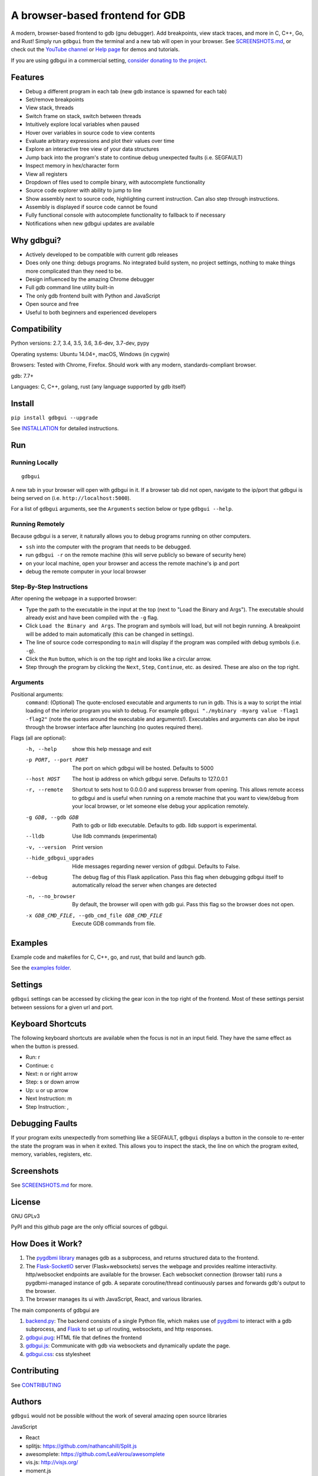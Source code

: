A browser-based frontend for GDB
====================================

.. figure:: https://github.com/cs01/gdbgui/raw/master/screenshots/gdbgui.png
   :alt: gdbgui

.. image:: https://travis-ci.org/cs01/gdbgui.svg?branch=master
  :target: https://travis-ci.org/cs01/gdbgui

.. image:: https://img.shields.io/badge/pypi-0.8.0.3-blue.svg
  :target: https://pypi.python.org/pypi/gdbgui/

.. image:: https://img.shields.io/badge/python-2.7,3.4,3.5,3.6,pypy-blue.svg
  :target: https://pypi.python.org/pypi/gdbgui/

A modern, browser-based frontend to gdb (gnu debugger). Add breakpoints, view stack traces, and more in C, C++, Go, and Rust! Simply run ``gdbgui`` from the terminal and a new tab will open in your browser. See `SCREENSHOTS.md <https://github.com/cs01/gdbgui/blob/master/SCREENSHOTS.md>`_, or check out the `YouTube channel <https://www.youtube.com/channel/UCUCOSclB97r9nd54NpXMV5A>`_ or `Help page <https://github.com/cs01/gdbgui/blob/master/HELP.md>`_ for demos and tutorials.

If you are using gdbgui in a commercial setting, `consider donating to the project <https://paypal.me/grassfedcode/20>`_.


Features
--------
- Debug a different program in each tab (new gdb instance is spawned for each tab)
- Set/remove breakpoints
- View stack, threads
- Switch frame on stack, switch between threads
- Intuitively explore local variables when paused
- Hover over variables in source code to view contents
- Evaluate arbitrary expressions and plot their values over time
- Explore an interactive tree view of your data structures
- Jump back into the program's state to continue debug unexpected faults (i.e. SEGFAULT)
- Inspect memory in hex/character form
- View all registers
- Dropdown of files used to compile binary, with autocomplete functionality
- Source code explorer with ability to jump to line
- Show assembly next to source code, highlighting current instruction. Can also step through instructions.
- Assembly is displayed if source code cannot be found
- Fully functional console with autocomplete functionality to fallback to if necessary
- Notifications when new gdbgui updates are available

Why gdbgui?
-----------
- Actively developed to be compatible with current gdb releases
- Does only one thing: debugs programs. No integrated build system, no project settings, nothing to make things more complicated than they need to be.
- Design influenced by the amazing Chrome debugger
- Full gdb command line utility built-in
- The only gdb frontend built with Python and JavaScript
- Open source and free
- Useful to both beginners and experienced developers

Compatibility
-------------

Python versions: 2.7, 3.4, 3.5, 3.6, 3.6-dev, 3.7-dev, pypy

Operating systems: Ubuntu 14.04+, macOS, Windows (in cygwin)

Browsers: Tested with Chrome, Firefox. Should work with any modern, standards-compliant browser.

gdb: 7.7+

Languages: C, C++, golang, rust (any language supported by gdb itself)

Install
-------
``pip install gdbgui --upgrade``

See `INSTALLATION <https://github.com/cs01/gdbgui/blob/master/INSTALLATION.md>`_ for detailed instructions.

Run
---

Running Locally
~~~~~~~~~~~~~~~~
::

    gdbgui

A new tab in your browser will open with gdbgui in it. If a browser tab did not open, navigate to the ip/port that gdbgui is being served on (i.e. ``http://localhost:5000``).

For a list of ``gdbgui`` arguments, see the ``Arguments`` section below or type ``gdbgui --help``.

Running Remotely
~~~~~~~~~~~~~~~~
Because gdbgui is a server, it naturally allows you to debug programs running on other computers.

- ``ssh`` into the computer with the program that needs to be debugged.
- run ``gdbgui -r`` on the remote machine (this will serve publicly so beware of security here)
- on your local machine, open your browser and access the remote machine's ip and port
- debug the remote computer in your local browser

Step-By-Step Instructions
~~~~~~~~~~~~~~~~~~~~~~~~~
After opening the webpage in a supported browser:

- Type the path to the executable in the input at the top (next to "Load the Binary and Args"). The executable should already exist and have been compiled with the ``-g`` flag.
- Click ``Load the Binary and Args``. The program and symbols will load, but will not begin running. A breakpoint will be added to main automatically (this can be changed in settings).
- The line of source code corresponding to ``main`` will display if the program was compiled with debug symbols (i.e. ``-g``).
- Click the ``Run`` button, which is on the top right and looks like a circular arrow.
- Step through the program by clicking the ``Next``, ``Step``, ``Continue``, etc. as desired. These are also on the top right.

Arguments
~~~~~~~~~
Positional arguments:
  ``command``: (Optional) The quote-enclosed executable and arguments to run in gdb. This is a way to script the intial loading of the inferior program you wish to debug. For example ``gdbgui "./mybinary -myarg value -flag1 -flag2"`` (note the quotes around the executable and arguments!). Executables and arguments can also be input through the browser interface after launching (no quotes required there).

Flags (all are optional):
  -h, --help            show this help message and exit
  -p PORT, --port PORT  The port on which gdbgui will be hosted. Defaults to
                        5000
  --host HOST           The host ip address on which gdbgui serve. Defaults to
                        127.0.0.1
  -r, --remote          Shortcut to sets host to 0.0.0.0 and suppress browser
                        from opening. This allows remote access to gdbgui and
                        is useful when running on a remote machine that you
                        want to view/debug from your local browser, or let
                        someone else debug your application remotely.
  -g GDB, --gdb GDB     Path to gdb or lldb executable. Defaults to gdb. lldb
                        support is experimental.
  --lldb                Use lldb commands (experimental)
  -v, --version         Print version
  --hide_gdbgui_upgrades
                        Hide messages regarding newer version of gdbgui.
                        Defaults to False.
  --debug               The debug flag of this Flask application. Pass this
                        flag when debugging gdbgui itself to automatically
                        reload the server when changes are detected
  -n, --no_browser      By default, the browser will open with gdb gui. Pass
                        this flag so the browser does not open.
  -x GDB_CMD_FILE, --gdb_cmd_file GDB_CMD_FILE
                        Execute GDB commands from file.

Examples
--------
Example code and makefiles for C, C++, go, and rust, that build and launch gdb.

See the `examples folder <https://github.com/cs01/gdbgui/tree/master/examples>`_.

Settings
--------
``gdbgui`` settings can be accessed by clicking the gear icon in the top right of the frontend. Most of these settings persist between sessions for a given url and port.

Keyboard Shortcuts
------------------
The following keyboard shortcuts are available when the focus is not in an input field. They have the same effect as when the button is pressed.

- Run: r
- Continue: c
- Next: n or right arrow
- Step: s or down arrow
- Up: u or up arrow
- Next Instruction: m
- Step Instruction: ,

Debugging Faults
----------------
If your program exits unexpectedly from something like a SEGFAULT, ``gdbgui`` displays a button in the console to re-enter the state the program was in when it exited. This allows you to inspect the stack, the line on which the program exited, memory, variables, registers, etc.

.. image:: https://github.com/cs01/gdbgui/raw/master/screenshots/SIGSEGV.png
  :target: https://github.com/cs01/gdbgui/raw/master/screenshots/SIGSEGV.png

Screenshots
-----------
.. image:: https://raw.githubusercontent.com/cs01/gdbgui/master/screenshots/expressions.png
  :target: https://raw.githubusercontent.com/cs01/gdbgui/master/screenshots/expressions.png

See `SCREENSHOTS.md <https://github.com/cs01/gdbgui/blob/master/SCREENSHOTS.md>`_ for more.

License
-------
GNU GPLv3

PyPI and this github page are the only official sources of gdbgui.

How Does it Work?
-----------------
1. The `pygdbmi library <https://github.com/cs01/pygdbmi>`_ manages gdb as a subprocess, and returns structured data to the frontend.
2. The `Flask-SocketIO <https://flask-socketio.readthedocs.io/en/latest/>`_ server (Flask+websockets) serves the webpage and provides realtime interactivity.  http/websocket endpoints are available for the browser. Each websocket connection (browser tab) runs a pygdbmi-managed instance of gdb. A separate coroutine/thread continuously parses and forwards gdb's output to the browser.
3. The browser manages its ui with JavaScript, React, and various libraries.

The main components of gdbgui are

1. `backend.py <https://github.com/cs01/gdbgui/blob/master/gdbgui/backend.py>`__: The backend consists of a single Python file, which
   makes use of `pygdbmi <https://github.com/cs01/pygdbmi>`__ to
   interact with a gdb subprocess, and
   `Flask <http://flask.pocoo.org/>`__ to set up url routing, websockets,
   and http responses.

2. `gdbgui.pug <https://github.com/cs01/gdbgui/blob/master/gdbgui/templates/gdbgui.pug>`__: HTML file that defines the frontend

3. `gdbgui.js <https://github.com/cs01/gdbgui/blob/master/gdbgui/src/js/gdbgui.js>`__: Communicate with gdb via websockets and dynamically update the page.

4. `gdbgui.css <https://github.com/cs01/gdbgui/blob/master/gdbgui/static/css/gdbgui.css>`__: css stylesheet


Contributing
------------

See `CONTRIBUTING <https://github.com/cs01/gdbgui/blob/master/CONTRIBUTING.md>`_

Authors
-------
``gdbgui`` would not be possible without the work of several amazing open source libraries

JavaScript

- React
- splitjs: https://github.com/nathancahill/Split.js
- awesomplete: https://github.com/LeaVerou/awesomplete
- vis.js: http://visjs.org/
- moment.js
- lodash
- bootstrap
- jquery

Python

- flask: http://flask.pocoo.org/
- socket.io: https://socket.io/
- flask-socket-io: https://flask-socketio.readthedocs.io/en/latest/
- pypugjs: https://github.com/matannoam/pypugjs
- Pygments: http://pygments.org/
- gevent: http://www.gevent.org/
- pygdbmi: https://github.com/cs01/pygdbmi

and `contributions from the community <https://github.com/cs01/gdbgui/graphs/contributors>`_. Thank you!

Users of gdbgui
--------------------------------

- `Arch Linux <https://www.archlinux.org/>`_
- `BlackArch Linux <https://www.blackarch.org/>`_
- `FreeBSD <https://www.freebsd.org/>`_
- Create a PR and add your company, name, school, project, etc. here

Contact
-------
grassfedcode@gmail.com

